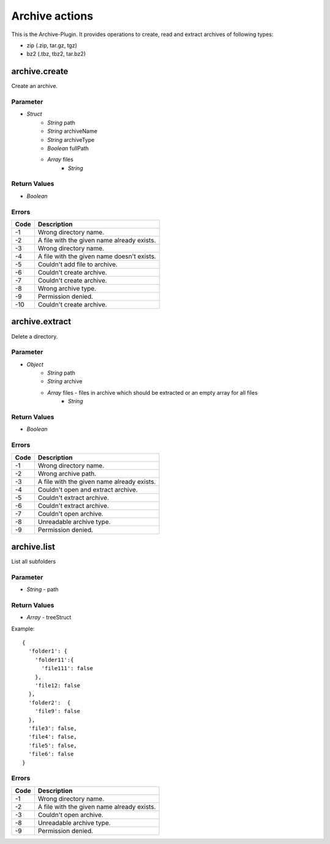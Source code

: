 ###############
Archive actions
###############

This is the Archive-Plugin. It provides operations to create, read and extract archives of following types:

* zip (.zip, tar.gz, tgz)
* bz2 (.tbz, tbz2, tar.bz2)

archive.create
==============

Create an archive.

Parameter
---------

* *Struct*
	- *String* path
	- *String* archiveName
	- *String* archiveType
	- *Boolean* fullPath
	- *Array* files
		* *String*
		
Return Values
-------------

* *Boolean*

Errors
------

.. list-table::
	:header-rows: 1

	* - Code
	  - Description
	* - -1
	  - Wrong directory name.
	* - -2
	  - A file with the given name already exists.
	* - -3
	  - Wrong directory name.
	* - -4
	  - A file with the given name doesn't exists.
	* - -5
	  - Couldn't add file to archive.
	* - -6
	  - Couldn't create archive.
	* - -7
	  - Couldn't create archive.
	* - -8
	  - Wrong archive type.
	* - -9
	  - Permission denied.
	* - -10
	  - Couldn't create archive.

archive.extract
===============

Delete a directory.

Parameter
---------

* *Object*
	- *String* path
	- *String* archive
	- *Array* files - files in archive which should be extracted or an empty array for all files
		* *String*

Return Values
-------------

* *Boolean*

Errors
------

.. list-table::
	:header-rows: 1

	* - Code
	  - Description
	* - -1
	  - Wrong directory name.
	* - -2
	  - Wrong archive path.
	* - -3
	  - A file with the given name already exists.
	* - -4
	  - Couldn't open and extract archive.
	* - -5
	  - Couldn't extract archive.
	* - -6
	  - Couldn't extract archive.
	* - -7
	  - Couldn't open archive.
	* - -8
	  - Unreadable archive type.
	* - -9
	  - Permission denied.
	  
archive.list
============

List all subfolders

Parameter
---------

* *String* - path

Return Values
-------------

* *Array* - treeStruct

Example::

	{
	  'folder1': {
	    'folder11':{
	      'file111': false
	    },
	    'file12: false
	  },
	  'folder2':  {
	    'file9': false  
	  },
	  'file3': false,
	  'file4': false,
	  'file5': false,
	  'file6': false
	}

Errors
------

.. list-table::
	:header-rows: 1

	* - Code
	  - Description
	* - -1
	  - Wrong directory name.
	* - -2
	  - A file with the given name already exists.
	* - -3
	  - Couldn't open archive.
	* - -8
	  - Unreadable archive type.
	* - -9
	  - Permission denied.

